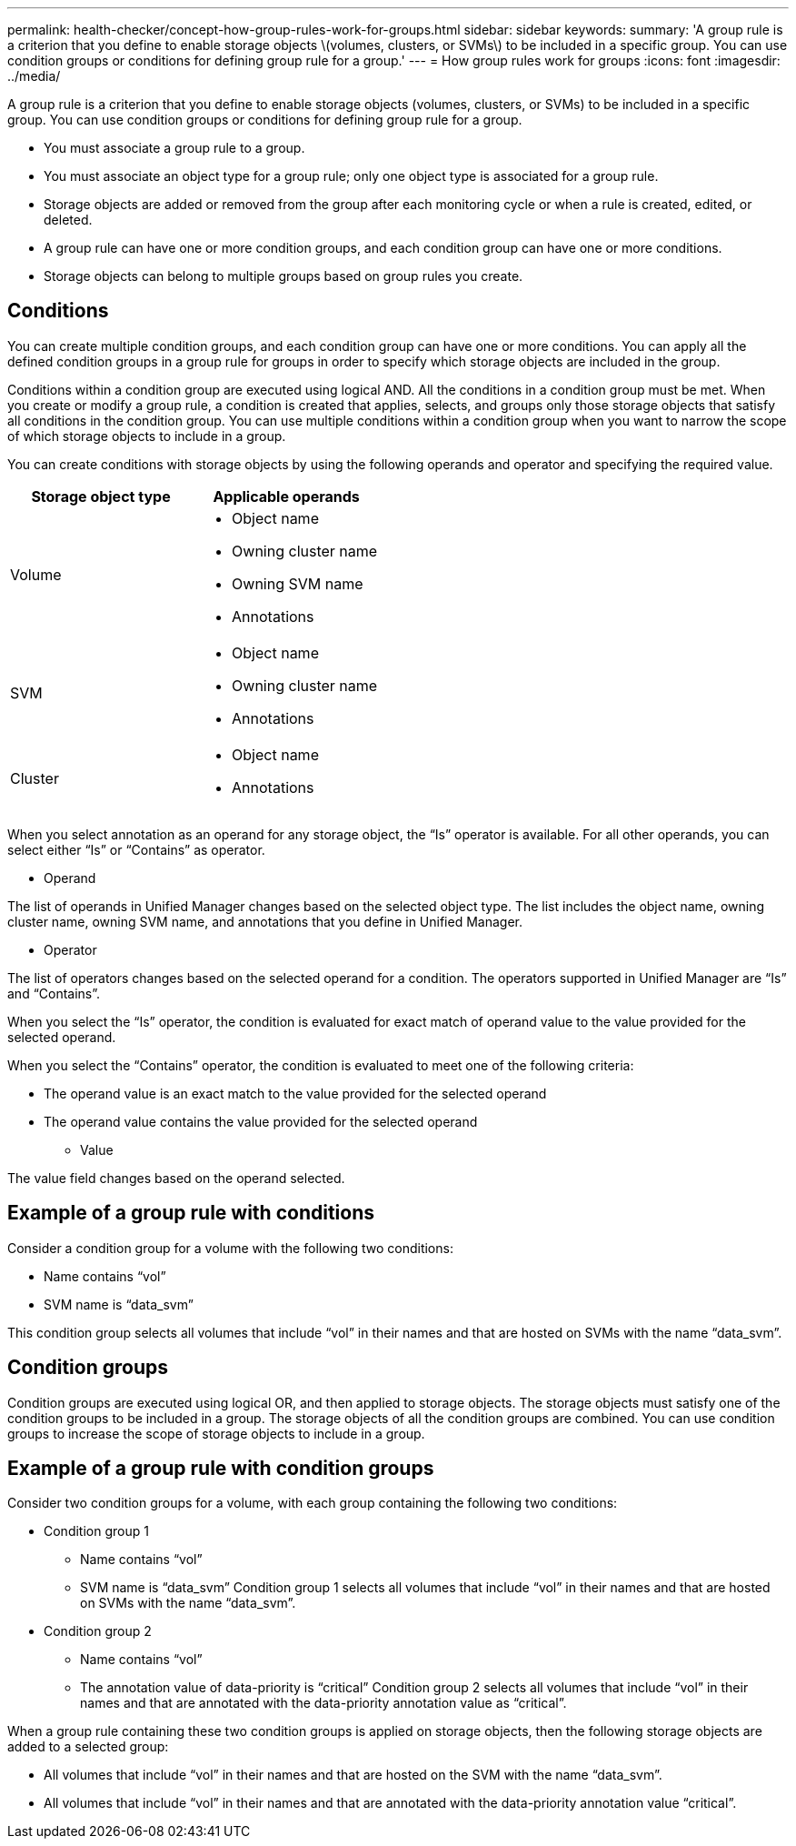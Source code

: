 ---
permalink: health-checker/concept-how-group-rules-work-for-groups.html
sidebar: sidebar
keywords: 
summary: 'A group rule is a criterion that you define to enable storage objects \(volumes, clusters, or SVMs\) to be included in a specific group. You can use condition groups or conditions for defining group rule for a group.'
---
= How group rules work for groups
:icons: font
:imagesdir: ../media/

[.lead]
A group rule is a criterion that you define to enable storage objects (volumes, clusters, or SVMs) to be included in a specific group. You can use condition groups or conditions for defining group rule for a group.

* You must associate a group rule to a group.
* You must associate an object type for a group rule; only one object type is associated for a group rule.
* Storage objects are added or removed from the group after each monitoring cycle or when a rule is created, edited, or deleted.
* A group rule can have one or more condition groups, and each condition group can have one or more conditions.
* Storage objects can belong to multiple groups based on group rules you create.

== Conditions

You can create multiple condition groups, and each condition group can have one or more conditions. You can apply all the defined condition groups in a group rule for groups in order to specify which storage objects are included in the group.

Conditions within a condition group are executed using logical AND. All the conditions in a condition group must be met. When you create or modify a group rule, a condition is created that applies, selects, and groups only those storage objects that satisfy all conditions in the condition group. You can use multiple conditions within a condition group when you want to narrow the scope of which storage objects to include in a group.

You can create conditions with storage objects by using the following operands and operator and specifying the required value.

[cols="2*",options="header"]
|===
| Storage object type| Applicable operands
a|
Volume
a|

* Object name
* Owning cluster name
* Owning SVM name
* Annotations

a|
SVM
a|

* Object name
* Owning cluster name
* Annotations

a|
Cluster
a|

* Object name
* Annotations

|===
When you select annotation as an operand for any storage object, the "`Is`" operator is available. For all other operands, you can select either "`Is`" or "`Contains`" as operator.

* Operand

The list of operands in Unified Manager changes based on the selected object type. The list includes the object name, owning cluster name, owning SVM name, and annotations that you define in Unified Manager.

* Operator

The list of operators changes based on the selected operand for a condition. The operators supported in Unified Manager are "`Is`" and "`Contains`".

When you select the "`Is`" operator, the condition is evaluated for exact match of operand value to the value provided for the selected operand.

When you select the "`Contains`" operator, the condition is evaluated to meet one of the following criteria:

 ** The operand value is an exact match to the value provided for the selected operand
 ** The operand value contains the value provided for the selected operand

* Value

The value field changes based on the operand selected.

== Example of a group rule with conditions

Consider a condition group for a volume with the following two conditions:

* Name contains "`vol`"
* SVM name is "`data_svm`"

This condition group selects all volumes that include "`vol`" in their names and that are hosted on SVMs with the name "`data_svm`".

== Condition groups

Condition groups are executed using logical OR, and then applied to storage objects. The storage objects must satisfy one of the condition groups to be included in a group. The storage objects of all the condition groups are combined. You can use condition groups to increase the scope of storage objects to include in a group.

== Example of a group rule with condition groups

Consider two condition groups for a volume, with each group containing the following two conditions:

* Condition group 1
 ** Name contains "`vol`"
 ** SVM name is "`data_svm`"
Condition group 1 selects all volumes that include "`vol`" in their names and that are hosted on SVMs with the name "`data_svm`".
* Condition group 2
 ** Name contains "`vol`"
 ** The annotation value of data-priority is "`critical`"
Condition group 2 selects all volumes that include "`vol`" in their names and that are annotated with the data-priority annotation value as "`critical`".

When a group rule containing these two condition groups is applied on storage objects, then the following storage objects are added to a selected group:

* All volumes that include "`vol`" in their names and that are hosted on the SVM with the name "`data_svm`".
* All volumes that include "`vol`" in their names and that are annotated with the data-priority annotation value "`critical`".
